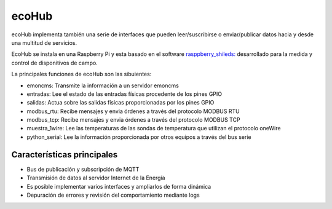 ecoHub
======
ecoHub implementa también una serie de interfaces que pueden leer/suscribirse o enviar/publicar datos hacia y desde una multitud de servicios. 

.. image:: ./imagenes/raspberrypi.jpg

EcoHub se instala en una Raspberry Pi y esta basado en el software `rasppberry_shileds: <https://github.com/iotlibre/raspberry_shields/>`_ desarrollado para la medida y control de disponitivos de campo.

La principales funciones de ecoHub son las sibuientes:

* emoncms: Transmite la información a un servidor emoncms
* entradas: Lee el estado de las entradas físicas procedente de los pines GPIO
* salidas: Actua sobre las salidas físicas proporcionadas por los pines GPIO
* modbus_rtu: Recibe mensajes y envia órdenes a través del protocolo MODBUS RTU
* modbus_tcp: Recibe mensajes y envia órdenes a través del protocolo MODBUS TCP
* muestra_1wire: Lee las temperaturas de las sondas de temperatura que utilizan el protocolo oneWire
* python_serial: Lee la información proporcionada por otros equipos a través del bus serie

Características principales
---------------------------
* Bus de publicación y subscripción de MQTT
* Transmisión de datos al servidor Internet de la Energía
* Es posible implementar varios interfaces y ampliarlos de forma dinámica
* Depuración de errores y revisión del comportamiento mediante logs



